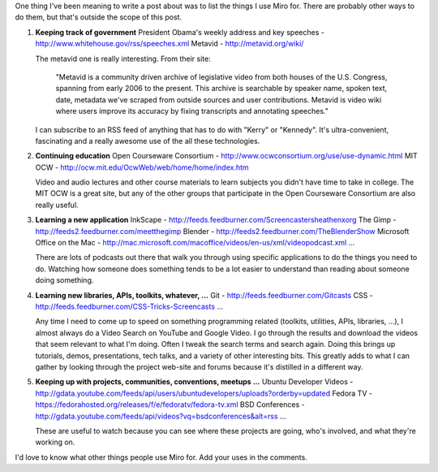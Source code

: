 .. title: what I use Miro for
.. slug: what_i_use_miro_for
.. date: 2009-02-14 14:57:46
.. tags: miro, work

One thing I've been meaning to write a post about was to list the things
I use Miro for. There are probably other ways to do them, but that's
outside the scope of this post.

#. **Keeping track of government**
   President Obama's weekly address and key speeches -
   http://www.whitehouse.gov/rss/speeches.xml
   Metavid - http://metavid.org/wiki/

   The metavid one is really interesting. From their site:

      "Metavid is a community driven archive of legislative video from
      both houses of the U.S. Congress, spanning from early 2006 to the
      present. This archive is searchable by speaker name, spoken text,
      date, metadata we've scraped from outside sources and user
      contributions. Metavid is video wiki where users improve its
      accuracy by fixing transcripts and annotating speeches."

   I can subscribe to an RSS feed of anything that has to do with
   "Kerry" or "Kennedy". It's ultra-convenient, fascinating and a really
   awesome use of the all these technologies.

#. **Continuing education**
   Open Courseware Consortium - http://www.ocwconsortium.org/use/use-dynamic.html
   MIT OCW - http://ocw.mit.edu/OcwWeb/web/home/home/index.htm

   Video and audio lectures and other course materials to learn subjects
   you didn't have time to take in college. The MIT OCW is a great site,
   but any of the other groups that participate in the Open Courseware
   Consortium are also really useful.

#. **Learning a new application**
   InkScape - http://feeds.feedburner.com/Screencastersheathenxorg
   The Gimp - http://feeds2.feedburner.com/meetthegimp
   Blender - http://feeds2.feedburner.com/TheBlenderShow
   Microsoft Office on the Mac -
   http://mac.microsoft.com/macoffice/videos/en-us/xml/videopodcast.xml
   ...

   There are lots of podcasts out there that walk you through using
   specific applications to do the things you need to do. Watching how
   someone does something tends to be a lot easier to understand than
   reading about someone doing something.

#. **Learning new libraries, APIs, toolkits, whatever, ...**
   Git - http://feeds.feedburner.com/Gitcasts
   CSS - http://feeds.feedburner.com/CSS-Tricks-Screencasts
   ...

   Any time I need to come up to speed on something programming related
   (toolkits, utilities, APIs, libraries, ...), I almost always do a
   Video Search on YouTube and Google Video. I go through the results
   and download the videos that seem relevant to what I'm doing. Often I
   tweak the search terms and search again. Doing this brings up
   tutorials, demos, presentations, tech talks, and a variety of other
   interesting bits. This greatly adds to what I can gather by looking
   through the project web-site and forums because it's distilled in a
   different way.

#. **Keeping up with projects, communities, conventions, meetups ...**
   Ubuntu Developer Videos -
   http://gdata.youtube.com/feeds/api/users/ubuntudevelopers/uploads?orderby=updated
   Fedora TV -
   https://fedorahosted.org/releases/f/e/fedoratv/fedora-tv.xml
   BSD Conferences -
   http://gdata.youtube.com/feeds/api/videos?vq=bsdconferences&alt=rss
   ...

   These are useful to watch because you can see where these projects
   are going, who's involved, and what they're working on.

I'd love to know what other things people use Miro for. Add your uses in
the comments.
